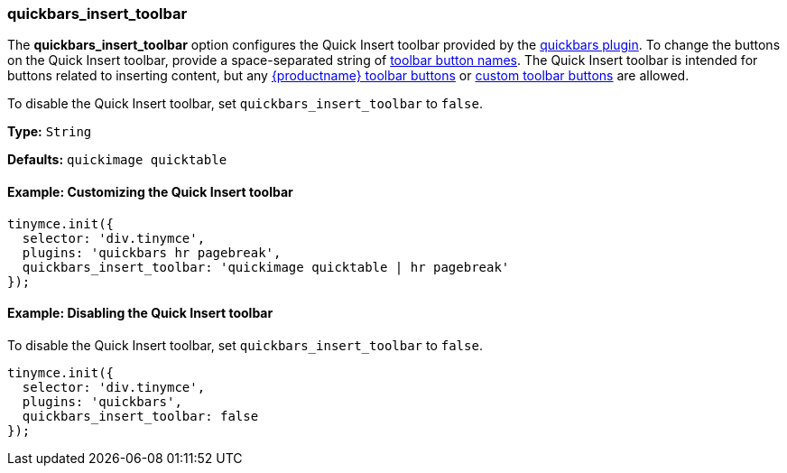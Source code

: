 [[quickbars_insert_toolbar]]
=== quickbars_insert_toolbar

The *quickbars_insert_toolbar* option configures the Quick Insert toolbar provided by the link:{baseurl}/plugins/opensource/quickbars[quickbars plugin]. To change the buttons on the Quick Insert toolbar, provide a space-separated string of link:{baseurl}/advanced/available-toolbar-buttons/[toolbar button names]. The Quick Insert toolbar is intended for buttons related to inserting content, but any link:{baseurl}/advanced/available-toolbar-buttons/[{productname} toolbar buttons] or link:{baseurl}/ui-components/toolbarbuttons[custom toolbar buttons] are allowed.

To disable the Quick Insert toolbar, set `quickbars_insert_toolbar` to `false`.

*Type:* `String`

*Defaults:* `quickimage quicktable`

==== Example: Customizing the Quick Insert toolbar

[source, js]
----
tinymce.init({
  selector: 'div.tinymce',
  plugins: 'quickbars hr pagebreak',
  quickbars_insert_toolbar: 'quickimage quicktable | hr pagebreak'
});
----

==== Example: Disabling the Quick Insert toolbar

To disable the Quick Insert toolbar, set `quickbars_insert_toolbar` to `false`.

[source, js]
----
tinymce.init({
  selector: 'div.tinymce',
  plugins: 'quickbars',
  quickbars_insert_toolbar: false
});
----
